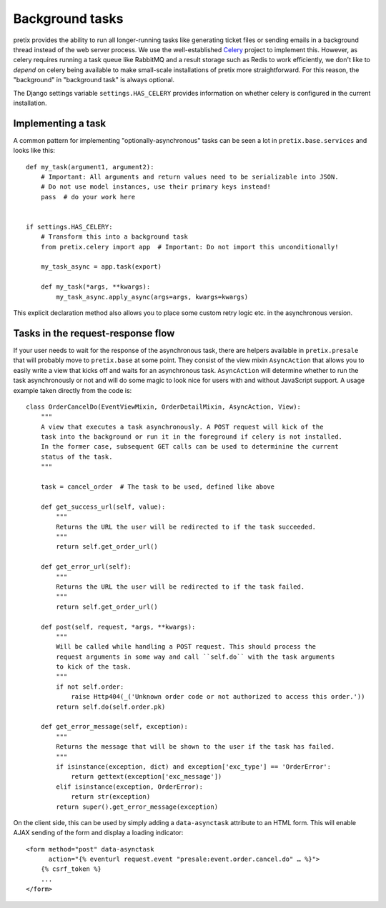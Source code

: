 Background tasks
================

pretix provides the ability to run all longer-running tasks like generating ticket files or sending emails
in a background thread instead of the web server process. We use the well-established `Celery`_ project to
implement this. However, as celery requires running a task queue like RabbitMQ and a result storage such as
Redis to work efficiently, we don't like to *depend* on celery being available to make small-scale installations
of pretix more straightforward. For this reason, the "background" in "background task" is always optional.

The Django settings variable ``settings.HAS_CELERY`` provides information on whether celery is configured
in the current installation.

Implementing a task
-------------------

A common pattern for implementing "optionally-asynchronous" tasks can be seen a lot in ``pretix.base.services``
and looks like this::

    def my_task(argument1, argument2):
        # Important: All arguments and return values need to be serializable into JSON.
        # Do not use model instances, use their primary keys instead!
        pass  # do your work here


    if settings.HAS_CELERY:
        # Transform this into a background task
        from pretix.celery import app  # Important: Do not import this unconditionally!

        my_task_async = app.task(export)

        def my_task(*args, **kwargs):
            my_task_async.apply_async(args=args, kwargs=kwargs)

This explicit declaration method also allows you to place some custom retry logic etc. in the asynchronous version.

Tasks in the request-response flow
----------------------------------

If your user needs to wait for the response of the asynchronous task, there are helpers available in ``pretix.presale``
that will probably move to ``pretix.base`` at some point. They consist of the view mixin ``AsyncAction`` that allows
you to easily write a view that kicks off and waits for an asynchronous task. ``AsyncAction`` will determine whether
to run the task asynchronously or not and will do some magic to look nice for users with and without JavaScript support.
A usage example taken directly from the code is::

    class OrderCancelDo(EventViewMixin, OrderDetailMixin, AsyncAction, View):
        """
        A view that executes a task asynchronously. A POST request will kick of the
        task into the background or run it in the foreground if celery is not installed.
        In the former case, subsequent GET calls can be used to determinine the current
        status of the task.
        """

        task = cancel_order  # The task to be used, defined like above

        def get_success_url(self, value):
            """
            Returns the URL the user will be redirected to if the task succeeded.
            """
            return self.get_order_url()

        def get_error_url(self):
            """
            Returns the URL the user will be redirected to if the task failed.
            """
            return self.get_order_url()

        def post(self, request, *args, **kwargs):
            """
            Will be called while handling a POST request. This should process the
            request arguments in some way and call ``self.do`` with the task arguments
            to kick of the task.
            """
            if not self.order:
                raise Http404(_('Unknown order code or not authorized to access this order.'))
            return self.do(self.order.pk)

        def get_error_message(self, exception):
            """
            Returns the message that will be shown to the user if the task has failed.
            """
            if isinstance(exception, dict) and exception['exc_type'] == 'OrderError':
                return gettext(exception['exc_message'])
            elif isinstance(exception, OrderError):
                return str(exception)
            return super().get_error_message(exception)

On the client side, this can be used by simply adding a ``data-asynctask`` attribute to an HTML form. This will enable
AJAX sending of the form and display a loading indicator::

    <form method="post" data-asynctask
          action="{% eventurl request.event "presale:event.order.cancel.do" … %}">
        {% csrf_token %}
        ...
    </form>

.. _Celery: http://www.celeryproject.org/
